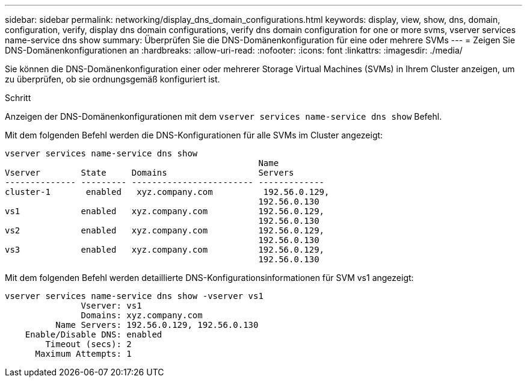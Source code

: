 ---
sidebar: sidebar 
permalink: networking/display_dns_domain_configurations.html 
keywords: display, view, show, dns, domain, configuration, verify, display dns domain configurations, verify dns domain configuration for one or more svms, vserver services name-service dns show 
summary: Überprüfen Sie die DNS-Domänenkonfiguration für eine oder mehrere SVMs 
---
= Zeigen Sie DNS-Domänenkonfigurationen an
:hardbreaks:
:allow-uri-read: 
:nofooter: 
:icons: font
:linkattrs: 
:imagesdir: ./media/


[role="lead"]
Sie können die DNS-Domänenkonfiguration einer oder mehrerer Storage Virtual Machines (SVMs) in Ihrem Cluster anzeigen, um zu überprüfen, ob sie ordnungsgemäß konfiguriert ist.

.Schritt
Anzeigen der DNS-Domänenkonfigurationen mit dem `vserver services name-service dns show` Befehl.

Mit dem folgenden Befehl werden die DNS-Konfigurationen für alle SVMs im Cluster angezeigt:

....
vserver services name-service dns show
                                                  Name
Vserver        State     Domains                  Servers
-------------- --------- ------------------------ -------------
cluster-1       enabled   xyz.company.com          192.56.0.129,
                                                  192.56.0.130
vs1            enabled   xyz.company.com          192.56.0.129,
                                                  192.56.0.130
vs2            enabled   xyz.company.com          192.56.0.129,
                                                  192.56.0.130
vs3            enabled   xyz.company.com          192.56.0.129,
                                                  192.56.0.130
....
Mit dem folgenden Befehl werden detaillierte DNS-Konfigurationsinformationen für SVM vs1 angezeigt:

....
vserver services name-service dns show -vserver vs1
               Vserver: vs1
               Domains: xyz.company.com
          Name Servers: 192.56.0.129, 192.56.0.130
    Enable/Disable DNS: enabled
        Timeout (secs): 2
      Maximum Attempts: 1
....